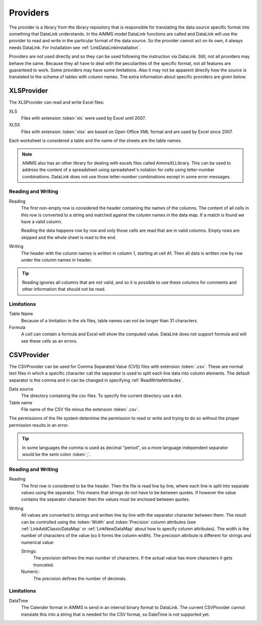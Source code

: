 Providers
*********

The provider is a library from the library repository that is responsible for translating the data source specific format into something that DataLink understands. In the AIMMS model DataLink functions are called and DataLink will use the provider to read and write in the particular format of the data source. So the provider cannot act on its own, it always needs DataLink. For installation see :ref:`LinkDataLinkInstallation`.

Providers are not used directly and so they can be used following the instruction via DataLink. Still, not all providers may behave the same. Because they all have to deal with the peculiarities of the specific format, not all features are guaranteed to work. Some providers may have some limitations. Also it may not be apparent directly how the source is translated to the schema of tables with column names. The extra information about specific providers are given below.


.. _LinkXLSProvider:

XLSProvider
===========

The XLSProvider can read and write Excel files:

XLS
    Files with extension :token:`xls` were used by Excel until 2007.

XLSX
    Files with extension :token:`xlsx` are based on Open Office XML format and are used by Excel since 2007.    


Each worksheet is considered a table and the name of the sheets are the table names. 

.. note::

    AIMMS also has an other library for dealing with excels files called AimmsXLLibrary. This can be used to address the content of a spreadsheet using spreadsheet's notation for cells using letter-number combinations. DataLink does not use those letter-number combinations except in some error messages.

    .. seealso::

        https://techblog.aimms.com/2016/06/07/how-to-use-the-aimms-excel-library/


Reading and Writing
-------------------

Reading
    The first non-empty row is considered the header containing the names of the columns. 
    The content of all cells in this row is converted to a string and matched against the column names in the data map. If a match is found we have a valid column.

    Reading the data happens row by row and only those cells are read that are in valid columns. Empty rows are skipped and the whole sheet is read to the end.

Writing
    The header with the column names is written in column 1, starting at cell A1. Then all data is written row by row under the column names in header.


.. tip::

    Reading ignores all columns that are not valid, and so it is possible to use these columns for comments and other information that should not be read.


Limitations
-----------


Table Name
    Because of a limitation in the xls files, table names can not be longer than 31 characters.

Formula
    A cell can contain a formula and Excel will show the computed value. DataLink does not support formula and will see these cells as an errors.



.. todo:: 

    So why using XLSProvider then ??
    

.. _LinkCSVProvider:

CSVProvider
===========

The CSVProvider can be used for Comma Separated Value (CVS) files with extension :token:`.csv`. These are normal text files in which a specific character call the separator is used to split each line data into column elements. The default separator is the comma and in can be changed in specifying  :ref:`ReadWriteAttributes`.

Data source
    The directory containing the csv files. To specify the current directory use a dot. 

Table name    
    File name of the CSV file minus the extension :token:`.csv`.


The permissions of the file system determine the permission to read or write and trying to do so without the proper permission results in an error.



.. tip:: 
    In some languages the comma is used as decimal "period", so a more language independent separator would be the semi colon :token:`;`.


Reading and Writing
-------------------

Reading
    The first row is considered to be the header. Then the file is read line by line, where each line is split into separate values using the separator. This means that strings do not have to be between quotes. If however the value contains the separator character then the values must be enclosed between quotes.

Writing
    All values are converted to strings and written line by line with the separator character between them. The result can be controlled using the :token:`Width` and :token:`Precision` column attributes (see :ref:`LinkAddClassicDataMap` or :ref:`LinkNewDataMap` about how to specify column attributes). The width is the number of characters of the value (so it forms the column width). The precision attribute is different for strings and numerical value:

    Strings:
        The precision defines the max number of characters. If the actual value has more characters it gets truncated.

    Numeric:
        The precision defines the number of decimals.



Limitations
-----------

DataTime
    The Calender format in AIMMS is send in an internal binary format to DataLink. The current CSVProvider cannot translate this into a string that is needed for the CSV format, so DateTime is not supported yet.

